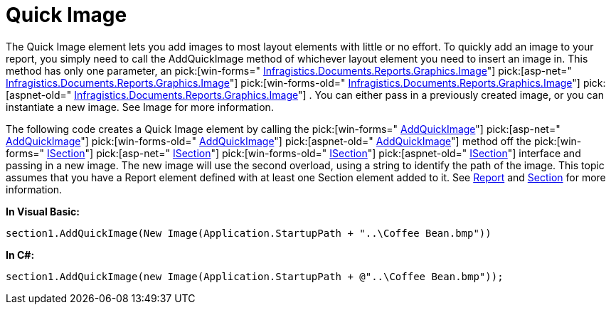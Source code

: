﻿////

|metadata|
{
    "name": "documentengine-quick-image",
    "controlName": ["Infragistics Document Engine"],
    "tags": [],
    "guid": "{2FE53039-F852-4F0B-8A77-DCD1E9B52BE3}",  
    "buildFlags": [],
    "createdOn": "0001-01-01T00:00:00Z"
}
|metadata|
////

= Quick Image



The Quick Image element lets you add images to most layout elements with little or no effort. To quickly add an image to your report, you simply need to call the AddQuickImage method of whichever layout element you need to insert an image in. This method has only one parameter, an  pick:[win-forms=" link:infragistics4.documents.reports.v{ProductVersion}~infragistics.documents.reports.graphics.image.html[Infragistics.Documents.Reports.Graphics.Image]"]   pick:[asp-net=" link:infragistics4.webui.documents.reports.v{ProductVersion}~infragistics.documents.reports.graphics.image.html[Infragistics.Documents.Reports.Graphics.Image]"]   pick:[win-forms-old=" link:infragistics4.documents.reports.v{ProductVersion}~infragistics.documents.reports.graphics.image.html[Infragistics.Documents.Reports.Graphics.Image]"]   pick:[aspnet-old=" link:infragistics4.webui.documents.reports.v{ProductVersion}~infragistics.documents.reports.graphics.image.html[Infragistics.Documents.Reports.Graphics.Image]"]  . You can either pass in a previously created image, or you can instantiate a new image. See Image for more information.

The following code creates a Quick Image element by calling the  pick:[win-forms=" link:infragistics4.documents.reports.v{ProductVersion}~infragistics.documents.reports.report.section.isection~addquickimage.html[AddQuickImage]"]   pick:[asp-net=" link:infragistics4.webui.documents.reports.v{ProductVersion}~infragistics.documents.reports.report.section.isection~addquickimage.html[AddQuickImage]"]   pick:[win-forms-old=" link:infragistics4.documents.reports.v{ProductVersion}~infragistics.documents.reports.report.section.isection~addquickimage.html[AddQuickImage]"]   pick:[aspnet-old=" link:infragistics4.webui.documents.reports.v{ProductVersion}~infragistics.documents.reports.report.section.isection~addquickimage.html[AddQuickImage]"]  method off the  pick:[win-forms=" link:infragistics4.documents.reports.v{ProductVersion}~infragistics.documents.reports.report.section.isection.html[ISection]"]   pick:[asp-net=" link:infragistics4.webui.documents.reports.v{ProductVersion}~infragistics.documents.reports.report.section.isection.html[ISection]"]   pick:[win-forms-old=" link:infragistics4.documents.reports.v{ProductVersion}~infragistics.documents.reports.report.section.isection.html[ISection]"]   pick:[aspnet-old=" link:infragistics4.webui.documents.reports.v{ProductVersion}~infragistics.documents.reports.report.section.isection.html[ISection]"]  interface and passing in a new image. The new image will use the second overload, using a string to identify the path of the image. This topic assumes that you have a Report element defined with at least one Section element added to it. See link:documentengine-report.html[Report] and link:documentengine-section.html[Section] for more information.

*In Visual Basic:*

----
section1.AddQuickImage(New Image(Application.StartupPath + "..\Coffee Bean.bmp"))
----

*In C#:*

----
section1.AddQuickImage(new Image(Application.StartupPath + @"..\Coffee Bean.bmp"));
----